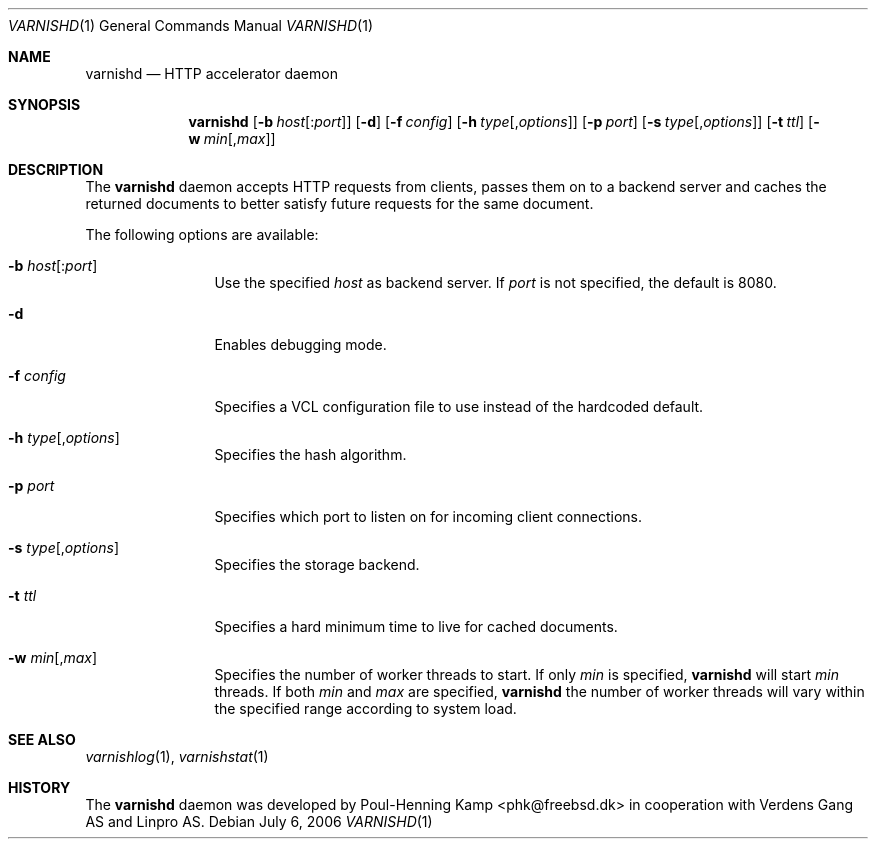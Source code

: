 .\"
.\" $Id$
.\"
.Dd July 6, 2006
.Dt VARNISHD 1
.Os
.Sh NAME
.Nm varnishd
.Nd HTTP accelerator daemon
.Sh SYNOPSIS
.Nm
.Op Fl b Ar host Ns Op : Ns Ar port
.Op Fl d
.Op Fl f Ar config
.Op Fl h Ar type Ns Op , Ns Ar options
.Op Fl p Ar port
.Op Fl s Ar type Ns Op , Ns Ar options
.Op Fl t Ar ttl
.Op Fl w Ar min Ns Op , Ns Ar max
.Sh DESCRIPTION
The
.Nm
daemon accepts HTTP requests from clients, passes them on to a backend
server and caches the returned documents to better satisfy future
requests for the same document.
.Pp
The following options are available:
.Bl -tag -width Fl
.It Fl b Ar host Ns Op : Ns Ar port
Use the specified
.Ar host
as backend server.
If
.Ar port
is not specified, the default is 8080.
.It Fl d
Enables debugging mode.
.It Fl f Ar config
Specifies a VCL configuration file to use instead of the hardcoded
default.
.It Fl h Ar type Ns Op , Ns Ar options
Specifies the hash algorithm.
.It Fl p Ar port
Specifies which port to listen on for incoming client connections.
.It Fl s Ar type Ns Op , Ns Ar options
Specifies the storage backend.
.It Fl t Ar ttl
Specifies a hard minimum time to live for cached documents.
.It Fl w Ar min Ns Op , Ns Ar max
Specifies the number of worker threads to start.
If only
.Ar min
is specified,
.Nm
will start
.Ar min
threads.
If both
.Ar min
and
.Ar max
are specified,
.Nm
the number of worker threads will vary within the specified range
according to system load.
.El
.Sh SEE ALSO
.Xr varnishlog 1 ,
.Xr varnishstat 1
.\" .Sh STANDARDS
.\" .Rs
.\" .%A R. Fielding
.\" .%A J. Gettys
.\" .%A J. Mogul
.\" .%A H. Frystyk
.\" .%A L. Masinter
.\" .%A P. Leach
.\" .%A T. Berners-Lee
.\" .%D January 1999
.\" .%B Hypertext Transfer Protocol -- HTTP/1.1
.\" .%O RFC2616
.Sh HISTORY
The
.Nm
daemon was developed by
.An Poul-Henning Kamp Aq phk@freebsd.dk
in cooperation with Verdens Gang AS and Linpro AS.
